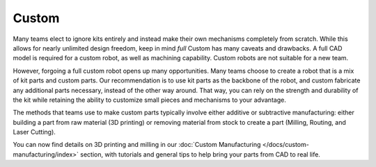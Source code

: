 Custom
======

Many teams elect to ignore kits entirely and instead make their own mechanisms completely from scratch. While this allows for nearly unlimited design freedom, keep in mind *full* Custom has many caveats and drawbacks. A full CAD model is required for a custom robot, as well as machining capability. Custom robots are not suitable for a new team.

However, forgoing a full custom robot opens up many opportunities. Many teams choose to create a robot that is a mix of kit parts and custom parts. Our recommendation is to use kit parts as the backbone of the robot, and custom fabricate any additional parts necessary, instead of the other way around. That way, you can rely on the strength and durability of the kit while retaining the ability to customize small pieces and mechanisms to your advantage.

The methods that teams use to make custom parts typically involve either additive or subtractive manufacturing: either building a part from raw material (3D printing) or removing material from stock to create a part (Milling, Routing, and Laser Cutting).

You can now find details on 3D printing and milling in our :doc:`Custom Manufacturing </docs/custom-manufacturing/index>` section, with tutorials and general tips to help bring your parts from CAD to real life.

